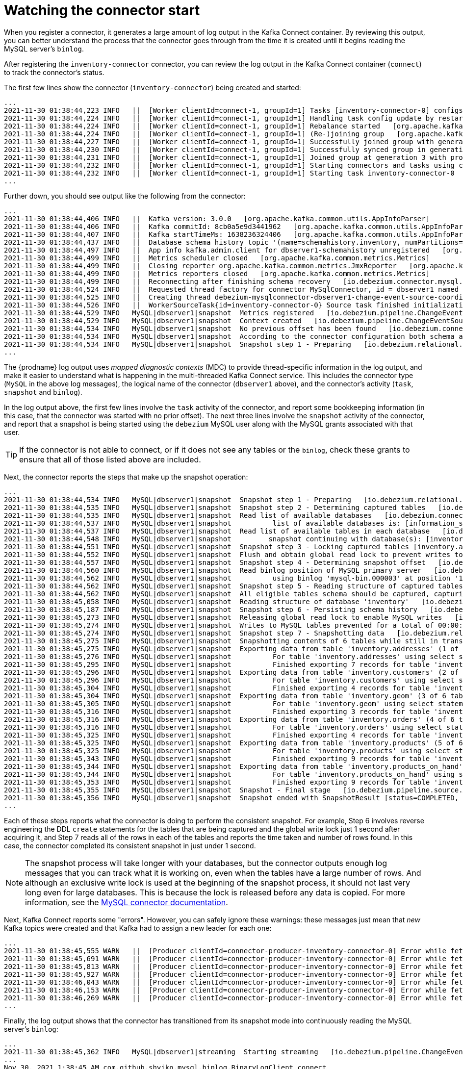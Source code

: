 
[id="watching-connector-start-up"]
= Watching the connector start

When you register a connector,
it generates a large amount of log output in the Kafka Connect container.
By reviewing this output,
you can better understand the process that the connector goes through from the time it is created until it begins reading the MySQL server's `binlog`.

After registering the `inventory-connector` connector,
you can review the log output in the Kafka Connect container (`connect`) to track the connector's status.

The first few lines show the connector (`inventory-connector`) being created and started:

[source,shell,options="nowrap"]
----
...
2021-11-30 01:38:44,223 INFO   ||  [Worker clientId=connect-1, groupId=1] Tasks [inventory-connector-0] configs updated   [org.apache.kafka.connect.runtime.distributed.DistributedHerder]
2021-11-30 01:38:44,224 INFO   ||  [Worker clientId=connect-1, groupId=1] Handling task config update by restarting tasks []   [org.apache.kafka.connect.runtime.distributed.DistributedHerder]
2021-11-30 01:38:44,224 INFO   ||  [Worker clientId=connect-1, groupId=1] Rebalance started   [org.apache.kafka.connect.runtime.distributed.WorkerCoordinator]
2021-11-30 01:38:44,224 INFO   ||  [Worker clientId=connect-1, groupId=1] (Re-)joining group   [org.apache.kafka.connect.runtime.distributed.WorkerCoordinator]
2021-11-30 01:38:44,227 INFO   ||  [Worker clientId=connect-1, groupId=1] Successfully joined group with generation Generation{generationId=3, memberId='connect-1-7b087c69-8ac5-4c56-9e6b-ec5adabf27e8', protocol='sessioned'}   [org.apache.kafka.connect.runtime.distributed.WorkerCoordinator]
2021-11-30 01:38:44,230 INFO   ||  [Worker clientId=connect-1, groupId=1] Successfully synced group in generation Generation{generationId=3, memberId='connect-1-7b087c69-8ac5-4c56-9e6b-ec5adabf27e8', protocol='sessioned'}   [org.apache.kafka.connect.runtime.distributed.WorkerCoordinator]
2021-11-30 01:38:44,231 INFO   ||  [Worker clientId=connect-1, groupId=1] Joined group at generation 3 with protocol version 2 and got assignment: Assignment{error=0, leader='connect-1-7b087c69-8ac5-4c56-9e6b-ec5adabf27e8', leaderUrl='http://172.17.0.7:8083/', offset=4, connectorIds=[inventory-connector], taskIds=[inventory-connector-0], revokedConnectorIds=[], revokedTaskIds=[], delay=0} with rebalance delay: 0   [org.apache.kafka.connect.runtime.distributed.DistributedHerder]
2021-11-30 01:38:44,232 INFO   ||  [Worker clientId=connect-1, groupId=1] Starting connectors and tasks using config offset 4   [org.apache.kafka.connect.runtime.distributed.DistributedHerder]
2021-11-30 01:38:44,232 INFO   ||  [Worker clientId=connect-1, groupId=1] Starting task inventory-connector-0   [org.apache.kafka.connect.runtime.distributed.DistributedHerder]
...
----

Further down, you should see output like the following from the connector:

[source,shell,options="nowrap"]
----
...
2021-11-30 01:38:44,406 INFO   ||  Kafka version: 3.0.0   [org.apache.kafka.common.utils.AppInfoParser]
2021-11-30 01:38:44,406 INFO   ||  Kafka commitId: 8cb0a5e9d3441962   [org.apache.kafka.common.utils.AppInfoParser]
2021-11-30 01:38:44,407 INFO   ||  Kafka startTimeMs: 1638236324406   [org.apache.kafka.common.utils.AppInfoParser]
2021-11-30 01:38:44,437 INFO   ||  Database schema history topic '(name=schemahistory.inventory, numPartitions=1, replicationFactor=1, replicasAssignments=null, configs={cleanup.policy=delete, retention.ms=9223372036854775807, retention.bytes=-1})' created   [io.debezium.storage.kafka.history.KafkaSchemaHistory]
2021-11-30 01:38:44,497 INFO   ||  App info kafka.admin.client for dbserver1-schemahistory unregistered   [org.apache.kafka.common.utils.AppInfoParser]
2021-11-30 01:38:44,499 INFO   ||  Metrics scheduler closed   [org.apache.kafka.common.metrics.Metrics]
2021-11-30 01:38:44,499 INFO   ||  Closing reporter org.apache.kafka.common.metrics.JmxReporter   [org.apache.kafka.common.metrics.Metrics]
2021-11-30 01:38:44,499 INFO   ||  Metrics reporters closed   [org.apache.kafka.common.metrics.Metrics]
2021-11-30 01:38:44,499 INFO   ||  Reconnecting after finishing schema recovery   [io.debezium.connector.mysql.MySqlConnectorTask]
2021-11-30 01:38:44,524 INFO   ||  Requested thread factory for connector MySqlConnector, id = dbserver1 named = change-event-source-coordinator   [io.debezium.util.Threads]
2021-11-30 01:38:44,525 INFO   ||  Creating thread debezium-mysqlconnector-dbserver1-change-event-source-coordinator   [io.debezium.util.Threads]
2021-11-30 01:38:44,526 INFO   ||  WorkerSourceTask{id=inventory-connector-0} Source task finished initialization and start   [org.apache.kafka.connect.runtime.WorkerSourceTask]
2021-11-30 01:38:44,529 INFO   MySQL|dbserver1|snapshot  Metrics registered   [io.debezium.pipeline.ChangeEventSourceCoordinator]
2021-11-30 01:38:44,529 INFO   MySQL|dbserver1|snapshot  Context created   [io.debezium.pipeline.ChangeEventSourceCoordinator]
2021-11-30 01:38:44,534 INFO   MySQL|dbserver1|snapshot  No previous offset has been found   [io.debezium.connector.mysql.MySqlSnapshotChangeEventSource]
2021-11-30 01:38:44,534 INFO   MySQL|dbserver1|snapshot  According to the connector configuration both schema and data will be snapshotted   [io.debezium.connector.mysql.MySqlSnapshotChangeEventSource]
2021-11-30 01:38:44,534 INFO   MySQL|dbserver1|snapshot  Snapshot step 1 - Preparing   [io.debezium.relational.RelationalSnapshotChangeEventSource]
...
----

The {prodname} log output uses _mapped diagnostic contexts_ (MDC) to provide thread-specific information in the log output,
and make it easier to understand what is happening in the multi-threaded Kafka Connect service.
This includes the connector type (`MySQL` in the above log messages),
the logical name of the connector (`dbserver1` above),
and the connector's activity (`task`, `snapshot` and `binlog`).

In the log output above,
the first few lines involve the `task` activity of the connector,
and report some bookkeeping information (in this case, that the connector was started with no prior offset).
The next three lines involve the `snapshot` activity of the connector,
and report that a snapshot is being started using the `debezium` MySQL user along with the MySQL grants associated with that user.

[TIP]
====
If the connector is not able to connect,
or if it does not see any tables or the `binlog`,
check these grants to ensure that all of those listed above are included.
====

Next, the connector reports the steps that make up the snapshot operation:

[source,shell,options="nowrap"]
----
...
2021-11-30 01:38:44,534 INFO   MySQL|dbserver1|snapshot  Snapshot step 1 - Preparing   [io.debezium.relational.RelationalSnapshotChangeEventSource]
2021-11-30 01:38:44,535 INFO   MySQL|dbserver1|snapshot  Snapshot step 2 - Determining captured tables   [io.debezium.relational.RelationalSnapshotChangeEventSource]
2021-11-30 01:38:44,535 INFO   MySQL|dbserver1|snapshot  Read list of available databases   [io.debezium.connector.mysql.MySqlSnapshotChangeEventSource]
2021-11-30 01:38:44,537 INFO   MySQL|dbserver1|snapshot  	 list of available databases is: [information_schema, inventory, mysql, performance_schema, sys]   [io.debezium.connector.mysql.MySqlSnapshotChangeEventSource]
2021-11-30 01:38:44,537 INFO   MySQL|dbserver1|snapshot  Read list of available tables in each database   [io.debezium.connector.mysql.MySqlSnapshotChangeEventSource]
2021-11-30 01:38:44,548 INFO   MySQL|dbserver1|snapshot  	snapshot continuing with database(s): [inventory]   [io.debezium.connector.mysql.MySqlSnapshotChangeEventSource]
2021-11-30 01:38:44,551 INFO   MySQL|dbserver1|snapshot  Snapshot step 3 - Locking captured tables [inventory.addresses, inventory.customers, inventory.geom, inventory.orders, inventory.products, inventory.products_on_hand]   [io.debezium.relational.RelationalSnapshotChangeEventSource]
2021-11-30 01:38:44,552 INFO   MySQL|dbserver1|snapshot  Flush and obtain global read lock to prevent writes to database   [io.debezium.connector.mysql.MySqlSnapshotChangeEventSource]
2021-11-30 01:38:44,557 INFO   MySQL|dbserver1|snapshot  Snapshot step 4 - Determining snapshot offset   [io.debezium.relational.RelationalSnapshotChangeEventSource]
2021-11-30 01:38:44,560 INFO   MySQL|dbserver1|snapshot  Read binlog position of MySQL primary server   [io.debezium.connector.mysql.MySqlSnapshotChangeEventSource]
2021-11-30 01:38:44,562 INFO   MySQL|dbserver1|snapshot  	 using binlog 'mysql-bin.000003' at position '156' and gtid ''   [io.debezium.connector.mysql.MySqlSnapshotChangeEventSource]
2021-11-30 01:38:44,562 INFO   MySQL|dbserver1|snapshot  Snapshot step 5 - Reading structure of captured tables   [io.debezium.relational.RelationalSnapshotChangeEventSource]
2021-11-30 01:38:44,562 INFO   MySQL|dbserver1|snapshot  All eligible tables schema should be captured, capturing: [inventory.addresses, inventory.customers, inventory.geom, inventory.orders, inventory.products, inventory.products_on_hand]   [io.debezium.connector.mysql.MySqlSnapshotChangeEventSource]
2021-11-30 01:38:45,058 INFO   MySQL|dbserver1|snapshot  Reading structure of database 'inventory'   [io.debezium.connector.mysql.MySqlSnapshotChangeEventSource]
2021-11-30 01:38:45,187 INFO   MySQL|dbserver1|snapshot  Snapshot step 6 - Persisting schema history   [io.debezium.relational.RelationalSnapshotChangeEventSource]
2021-11-30 01:38:45,273 INFO   MySQL|dbserver1|snapshot  Releasing global read lock to enable MySQL writes   [io.debezium.connector.mysql.MySqlSnapshotChangeEventSource]
2021-11-30 01:38:45,274 INFO   MySQL|dbserver1|snapshot  Writes to MySQL tables prevented for a total of 00:00:00.717   [io.debezium.connector.mysql.MySqlSnapshotChangeEventSource]
2021-11-30 01:38:45,274 INFO   MySQL|dbserver1|snapshot  Snapshot step 7 - Snapshotting data   [io.debezium.relational.RelationalSnapshotChangeEventSource]
2021-11-30 01:38:45,275 INFO   MySQL|dbserver1|snapshot  Snapshotting contents of 6 tables while still in transaction   [io.debezium.relational.RelationalSnapshotChangeEventSource]
2021-11-30 01:38:45,275 INFO   MySQL|dbserver1|snapshot  Exporting data from table 'inventory.addresses' (1 of 6 tables)   [io.debezium.relational.RelationalSnapshotChangeEventSource]
2021-11-30 01:38:45,276 INFO   MySQL|dbserver1|snapshot  	 For table 'inventory.addresses' using select statement: 'SELECT `id`, `customer_id`, `street`, `city`, `state`, `zip`, `type` FROM `inventory`.`addresses`'   [io.debezium.relational.RelationalSnapshotChangeEventSource]
2021-11-30 01:38:45,295 INFO   MySQL|dbserver1|snapshot  	 Finished exporting 7 records for table 'inventory.addresses'; total duration '00:00:00.02'   [io.debezium.relational.RelationalSnapshotChangeEventSource]
2021-11-30 01:38:45,296 INFO   MySQL|dbserver1|snapshot  Exporting data from table 'inventory.customers' (2 of 6 tables)   [io.debezium.relational.RelationalSnapshotChangeEventSource]
2021-11-30 01:38:45,296 INFO   MySQL|dbserver1|snapshot  	 For table 'inventory.customers' using select statement: 'SELECT `id`, `first_name`, `last_name`, `email` FROM `inventory`.`customers`'   [io.debezium.relational.RelationalSnapshotChangeEventSource]
2021-11-30 01:38:45,304 INFO   MySQL|dbserver1|snapshot  	 Finished exporting 4 records for table 'inventory.customers'; total duration '00:00:00.008'   [io.debezium.relational.RelationalSnapshotChangeEventSource]
2021-11-30 01:38:45,304 INFO   MySQL|dbserver1|snapshot  Exporting data from table 'inventory.geom' (3 of 6 tables)   [io.debezium.relational.RelationalSnapshotChangeEventSource]
2021-11-30 01:38:45,305 INFO   MySQL|dbserver1|snapshot  	 For table 'inventory.geom' using select statement: 'SELECT `id`, `g`, `h` FROM `inventory`.`geom`'   [io.debezium.relational.RelationalSnapshotChangeEventSource]
2021-11-30 01:38:45,316 INFO   MySQL|dbserver1|snapshot  	 Finished exporting 3 records for table 'inventory.geom'; total duration '00:00:00.011'   [io.debezium.relational.RelationalSnapshotChangeEventSource]
2021-11-30 01:38:45,316 INFO   MySQL|dbserver1|snapshot  Exporting data from table 'inventory.orders' (4 of 6 tables)   [io.debezium.relational.RelationalSnapshotChangeEventSource]
2021-11-30 01:38:45,316 INFO   MySQL|dbserver1|snapshot  	 For table 'inventory.orders' using select statement: 'SELECT `order_number`, `order_date`, `purchaser`, `quantity`, `product_id` FROM `inventory`.`orders`'   [io.debezium.relational.RelationalSnapshotChangeEventSource]
2021-11-30 01:38:45,325 INFO   MySQL|dbserver1|snapshot  	 Finished exporting 4 records for table 'inventory.orders'; total duration '00:00:00.008'   [io.debezium.relational.RelationalSnapshotChangeEventSource]
2021-11-30 01:38:45,325 INFO   MySQL|dbserver1|snapshot  Exporting data from table 'inventory.products' (5 of 6 tables)   [io.debezium.relational.RelationalSnapshotChangeEventSource]
2021-11-30 01:38:45,325 INFO   MySQL|dbserver1|snapshot  	 For table 'inventory.products' using select statement: 'SELECT `id`, `name`, `description`, `weight` FROM `inventory`.`products`'   [io.debezium.relational.RelationalSnapshotChangeEventSource]
2021-11-30 01:38:45,343 INFO   MySQL|dbserver1|snapshot  	 Finished exporting 9 records for table 'inventory.products'; total duration '00:00:00.017'   [io.debezium.relational.RelationalSnapshotChangeEventSource]
2021-11-30 01:38:45,344 INFO   MySQL|dbserver1|snapshot  Exporting data from table 'inventory.products_on_hand' (6 of 6 tables)   [io.debezium.relational.RelationalSnapshotChangeEventSource]
2021-11-30 01:38:45,344 INFO   MySQL|dbserver1|snapshot  	 For table 'inventory.products_on_hand' using select statement: 'SELECT `product_id`, `quantity` FROM `inventory`.`products_on_hand`'   [io.debezium.relational.RelationalSnapshotChangeEventSource]
2021-11-30 01:38:45,353 INFO   MySQL|dbserver1|snapshot  	 Finished exporting 9 records for table 'inventory.products_on_hand'; total duration '00:00:00.009'   [io.debezium.relational.RelationalSnapshotChangeEventSource]
2021-11-30 01:38:45,355 INFO   MySQL|dbserver1|snapshot  Snapshot - Final stage   [io.debezium.pipeline.source.AbstractSnapshotChangeEventSource]
2021-11-30 01:38:45,356 INFO   MySQL|dbserver1|snapshot  Snapshot ended with SnapshotResult [status=COMPLETED, offset=MySqlOffsetContext [sourceInfoSchema=Schema{io.debezium.connector.mysql.Source:STRUCT}, sourceInfo=SourceInfo [currentGtid=null, currentBinlogFilename=mysql-bin.000003, currentBinlogPosition=156, currentRowNumber=0, serverId=0, sourceTime=2021-11-30T01:38:45.352Z, threadId=-1, currentQuery=null, tableIds=[inventory.products_on_hand], databaseName=inventory], snapshotCompleted=true, transactionContext=TransactionContext [currentTransactionId=null, perTableEventCount={}, totalEventCount=0], restartGtidSet=null, currentGtidSet=null, restartBinlogFilename=mysql-bin.000003, restartBinlogPosition=156, restartRowsToSkip=0, restartEventsToSkip=0, currentEventLengthInBytes=0, inTransaction=false, transactionId=null, incrementalSnapshotContext =IncrementalSnapshotContext [windowOpened=false, chunkEndPosition=null, dataCollectionsToSnapshot=[], lastEventKeySent=null, maximumKey=null]]]   [io.debezium.pipeline.ChangeEventSourceCoordinator]
...
----

Each of these steps reports what the connector is doing to perform the consistent snapshot.
For example, Step 6 involves reverse engineering the DDL `create` statements for the tables that are being captured
and the global write lock just 1 second after acquiring it,
and Step 7 reads all of the rows in each of the tables and reports the time taken and number of rows found.
In this case, the connector completed its consistent snapshot in just under 1 second.

[NOTE]
====
The snapshot process will take longer with your databases,
but the connector outputs enough log messages that you can track what it is working on,
even when the tables have a large number of rows.
And although an exclusive write lock is used at the beginning of the snapshot process,
it should not last very long even for large databases.
This is because the lock is released before any data is copied.
For more information, see the xref:{link-mysql-connector}#debezium-connector-for-mysql[MySQL connector documentation].
====

Next, Kafka Connect reports some "errors".
However, you can safely ignore these warnings:
these messages just mean that _new_ Kafka topics were created and that Kafka had to assign a new leader for each one:

[source,shell,options="nowrap"]
----
...
2021-11-30 01:38:45,555 WARN   ||  [Producer clientId=connector-producer-inventory-connector-0] Error while fetching metadata with correlation id 3 : {dbserver1=LEADER_NOT_AVAILABLE}   [org.apache.kafka.clients.NetworkClient]
2021-11-30 01:38:45,691 WARN   ||  [Producer clientId=connector-producer-inventory-connector-0] Error while fetching metadata with correlation id 9 : {dbserver1.inventory.addresses=LEADER_NOT_AVAILABLE}   [org.apache.kafka.clients.NetworkClient]
2021-11-30 01:38:45,813 WARN   ||  [Producer clientId=connector-producer-inventory-connector-0] Error while fetching metadata with correlation id 13 : {dbserver1.inventory.customers=LEADER_NOT_AVAILABLE}   [org.apache.kafka.clients.NetworkClient]
2021-11-30 01:38:45,927 WARN   ||  [Producer clientId=connector-producer-inventory-connector-0] Error while fetching metadata with correlation id 18 : {dbserver1.inventory.geom=LEADER_NOT_AVAILABLE}   [org.apache.kafka.clients.NetworkClient]
2021-11-30 01:38:46,043 WARN   ||  [Producer clientId=connector-producer-inventory-connector-0] Error while fetching metadata with correlation id 22 : {dbserver1.inventory.orders=LEADER_NOT_AVAILABLE}   [org.apache.kafka.clients.NetworkClient]
2021-11-30 01:38:46,153 WARN   ||  [Producer clientId=connector-producer-inventory-connector-0] Error while fetching metadata with correlation id 26 : {dbserver1.inventory.products=LEADER_NOT_AVAILABLE}   [org.apache.kafka.clients.NetworkClient]
2021-11-30 01:38:46,269 WARN   ||  [Producer clientId=connector-producer-inventory-connector-0] Error while fetching metadata with correlation id 31 : {dbserver1.inventory.products_on_hand=LEADER_NOT_AVAILABLE}   [org.apache.kafka.clients.NetworkClient]
...
----

Finally, the log output shows that the connector has transitioned from its snapshot mode into continuously reading the MySQL server's `binlog`:

[source,shell,options="nowrap"]
----
...
2021-11-30 01:38:45,362 INFO   MySQL|dbserver1|streaming  Starting streaming   [io.debezium.pipeline.ChangeEventSourceCoordinator]
...
Nov 30, 2021 1:38:45 AM com.github.shyiko.mysql.binlog.BinaryLogClient connect
INFO: Connected to mysql:3306 at mysql-bin.000003/156 (sid:184054, cid:13)
2021-11-30 01:38:45,392 INFO   MySQL|dbserver1|binlog  Connected to MySQL binlog at mysql:3306, starting at MySqlOffsetContext [sourceInfoSchema=Schema{io.debezium.connector.mysql.Source:STRUCT}, sourceInfo=SourceInfo [currentGtid=null, currentBinlogFilename=mysql-bin.000003, currentBinlogPosition=156, currentRowNumber=0, serverId=0, sourceTime=2021-11-30T01:38:45.352Z, threadId=-1, currentQuery=null, tableIds=[inventory.products_on_hand], databaseName=inventory], snapshotCompleted=true, transactionContext=TransactionContext [currentTransactionId=null, perTableEventCount={}, totalEventCount=0], restartGtidSet=null, currentGtidSet=null, restartBinlogFilename=mysql-bin.000003, restartBinlogPosition=156, restartRowsToSkip=0, restartEventsToSkip=0, currentEventLengthInBytes=0, inTransaction=false, transactionId=null, incrementalSnapshotContext =IncrementalSnapshotContext [windowOpened=false, chunkEndPosition=null, dataCollectionsToSnapshot=[], lastEventKeySent=null, maximumKey=null]]   [io.debezium.connector.mysql.MySqlStreamingChangeEventSource]
2021-11-30 01:38:45,392 INFO   MySQL|dbserver1|streaming  Waiting for keepalive thread to start   [io.debezium.connector.mysql.MySqlStreamingChangeEventSource]
2021-11-30 01:38:45,393 INFO   MySQL|dbserver1|binlog  Creating thread debezium-mysqlconnector-dbserver1-binlog-client   [io.debezium.util.Threads]
...
----
